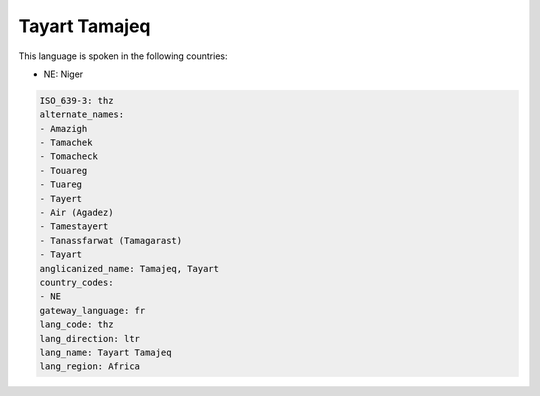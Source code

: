 .. _thz:

Tayart Tamajeq
==============

This language is spoken in the following countries:

* NE: Niger

.. code-block:: yaml

    ISO_639-3: thz
    alternate_names:
    - Amazigh
    - Tamachek
    - Tomacheck
    - Touareg
    - Tuareg
    - Tayert
    - Air (Agadez)
    - Tamestayert
    - Tanassfarwat (Tamagarast)
    - Tayart
    anglicanized_name: Tamajeq, Tayart
    country_codes:
    - NE
    gateway_language: fr
    lang_code: thz
    lang_direction: ltr
    lang_name: Tayart Tamajeq
    lang_region: Africa
    
